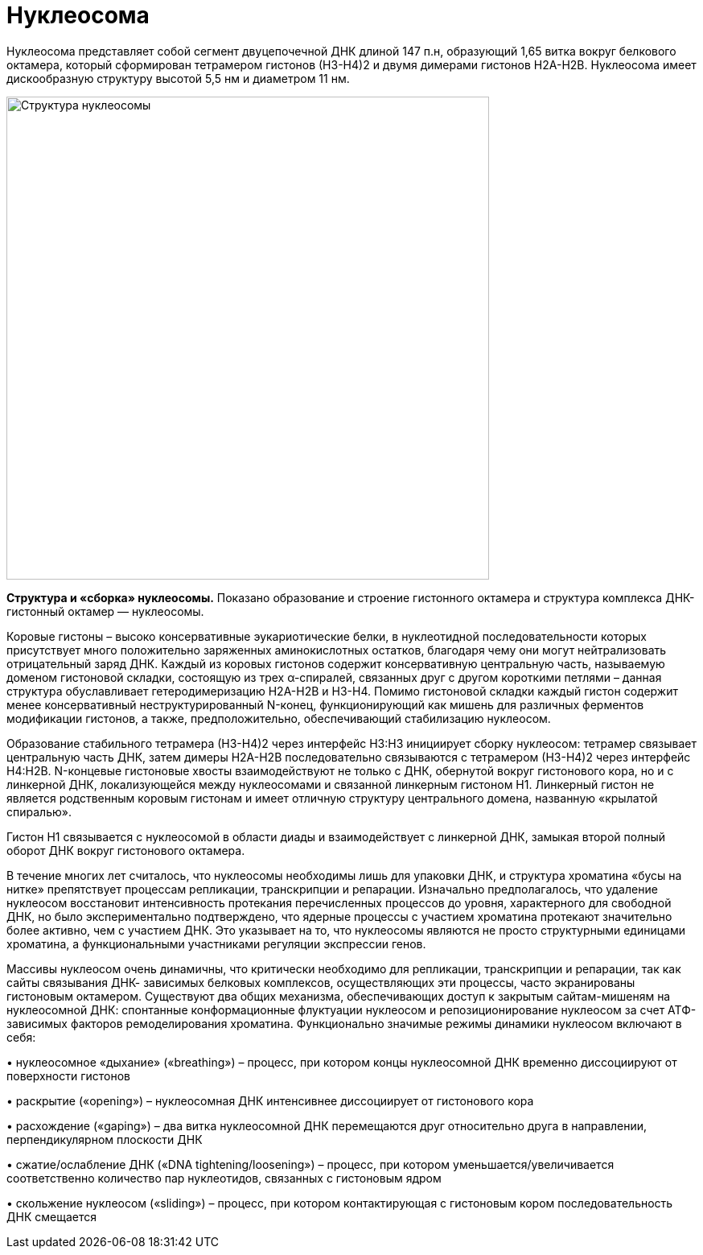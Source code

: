 = Нуклеосома

Нуклеосома представляет собой сегмент двуцепочечной ДНК длиной 147 п.н, образующий 1,65 витка вокруг белкового октамера, который сформирован тетрамером гистонов (Н3-Н4)2 и двумя димерами гистонов Н2А-Н2В. Нуклеосома имеет дискообразную структуру высотой 5,5 нм и диаметром 11 нм. 

image::../../../static/assets/images/help/lessons_pictures/nucleosome-structure.png[width=600, alt=Структура нуклеосомы]
*Структура и «сборка» нуклеосомы.* Показано образование и строение гистонного октамера и структура комплекса ДНК-гистонный октамер — нуклеосомы.

Коровые гистоны – высоко консервативные эукариотические белки, в нуклеотидной последовательности которых присутствует много положительно заряженных аминокислотных остатков, благодаря чему они могут нейтрализовать отрицательный заряд ДНК. Каждый из коровых гистонов содержит консервативную центральную часть, называемую доменом гистоновой складки, состоящую из трех α-спиралей, связанных друг с другом короткими петлями – данная структура обуславливает гетеродимеризацию Н2А-Н2В и Н3-Н4. Помимо гистоновой складки каждый гистон содержит менее консервативный неструктурированный N-конец, функционирующий как мишень для различных ферментов модификации гистонов, а также, предположительно, обеспечивающий стабилизацию нуклеосом.

Образование стабильного тетрамера (Н3-Н4)2 через интерфейс Н3:Н3 инициирует сборку нуклеосом: тетрамер связывает центральную часть ДНК, затем димеры Н2А-Н2В последовательно связываются с тетрамером (Н3-Н4)2 через интерфейс Н4:Н2В. N-концевые гистоновые хвосты взаимодействуют не только с ДНК, обернутой вокруг гистонового кора, но и с линкерной ДНК, локализующейся между нуклеосомами и связанной линкерным гистоном Н1. Линкерный гистон не является родственным коровым гистонам и имеет отличную структуру центрального домена, названную «крылатой спиралью».

Гистон Н1 связывается с нуклеосомой в области диады и взаимодействует с линкерной ДНК, замыкая второй полный оборот ДНК вокруг гистонового октамера.

В течение многих лет считалось, что нуклеосомы необходимы лишь для упаковки ДНК, и структура хроматина «бусы на нитке» препятствует процессам репликации, транскрипции и репарации. Изначально предполагалось, что удаление нуклеосом восстановит интенсивность протекания перечисленных процессов до уровня, характерного для свободной ДНК, но было экспериментально подтверждено, что ядерные процессы с участием хроматина протекают значительно более активно, чем с участием ДНК. Это указывает на то, что нуклеосомы являются не просто структурными единицами хроматина, а функциональными участниками регуляции экспрессии генов.

Массивы нуклеосом очень динамичны, что критически необходимо для репликации, транскрипции и репарации, так как сайты связывания ДНК- зависимых белковых комплексов, осуществляющих эти процессы, часто экранированы гистоновым октамером. Существуют два общих механизма, обеспечивающих доступ к закрытым сайтам-мишеням на нуклеосомной ДНК: спонтанные конформационные флуктуации нуклеосом и репозиционирование нуклеосом за счет АТФ-зависимых факторов ремоделирования хроматина. Функционально значимые режимы динамики нуклеосом включают в себя:

&#8226; нуклеосомное «дыхание» («breathing») – процесс, при котором концы нуклеосомной ДНК временно диссоциируют от поверхности гистонов

&#8226; раскрытие («opening») – нуклеосомная ДНК интенсивнее диссоциирует от гистонового кора

&#8226; расхождение («gaping») – два витка нуклеосомной ДНК перемещаются друг относительно друга в направлении, перпендикулярном плоскости ДНК

&#8226; сжатие/ослабление ДНК («DNA tightening/loosening») – процесс, при котором уменьшается/увеличивается соответственно количество пар нуклеотидов, связанных с гистоновым ядром

&#8226; скольжение нуклеосом («sliding») – процесс, при котором контактирующая с гистоновым кором последовательность ДНК смещается